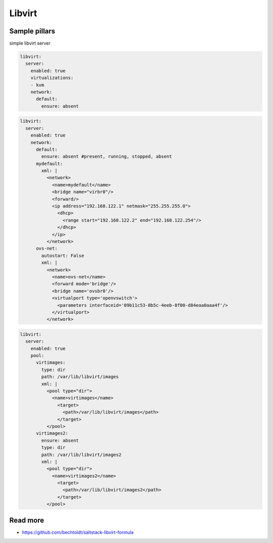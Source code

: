 
=======
Libvirt
=======

Sample pillars
==============

simple libvirt server


.. code-block:: yaml

    libvirt:
      server:
        enabled: true
        virtualizations:
        - kvm
        network:
          default:
            ensure: absent

.. code-block:: yaml

    libvirt:
      server:
        enabled: true
        network:
          default:
            ensure: absent #present, running, stopped, absent
          mydefault:
            xml: |
              <network>
                <name>mydefault</name>
                <bridge name="virbr0"/>
                <forward/>
                <ip address="192.168.122.1" netmask="255.255.255.0">
                  <dhcp>
                    <range start="192.168.122.2" end="192.168.122.254"/>
                  </dhcp>
                </ip>
              </network>
          ovs-net:
            autostart: False
            xml: |
              <network>
                <name>ovs-net</name>
                <forward mode='bridge'/>
                <bridge name='ovsbr0'/>
                <virtualport type='openvswitch'>
                  <parameters interfaceid='09b11c53-8b5c-4eeb-8f00-d84eaa0aaa4f'/>
                </virtualport>
              </network>

.. code-block:: yaml

    libvirt:
      server:
        enabled: true
        pool:
          virtimages:
            type: dir
            path: /var/lib/libvirt/images
            xml: |
              <pool type="dir">
                <name>virtimages</name>
                  <target>
                    <path>/var/lib/libvirt/images</path>
                  </target>
              </pool>
          virtimages2:
            ensure: absent
            type: dir
            path: /var/lib/libvirt/images2
            xml: |
              <pool type="dir">
                <name>virtimages2</name>
                  <target>
                    <path>/var/lib/libvirt/images2</path>
                  </target>
              </pool>

Read more
=========

* https://github.com/bechtoldt/saltstack-libvirt-formula